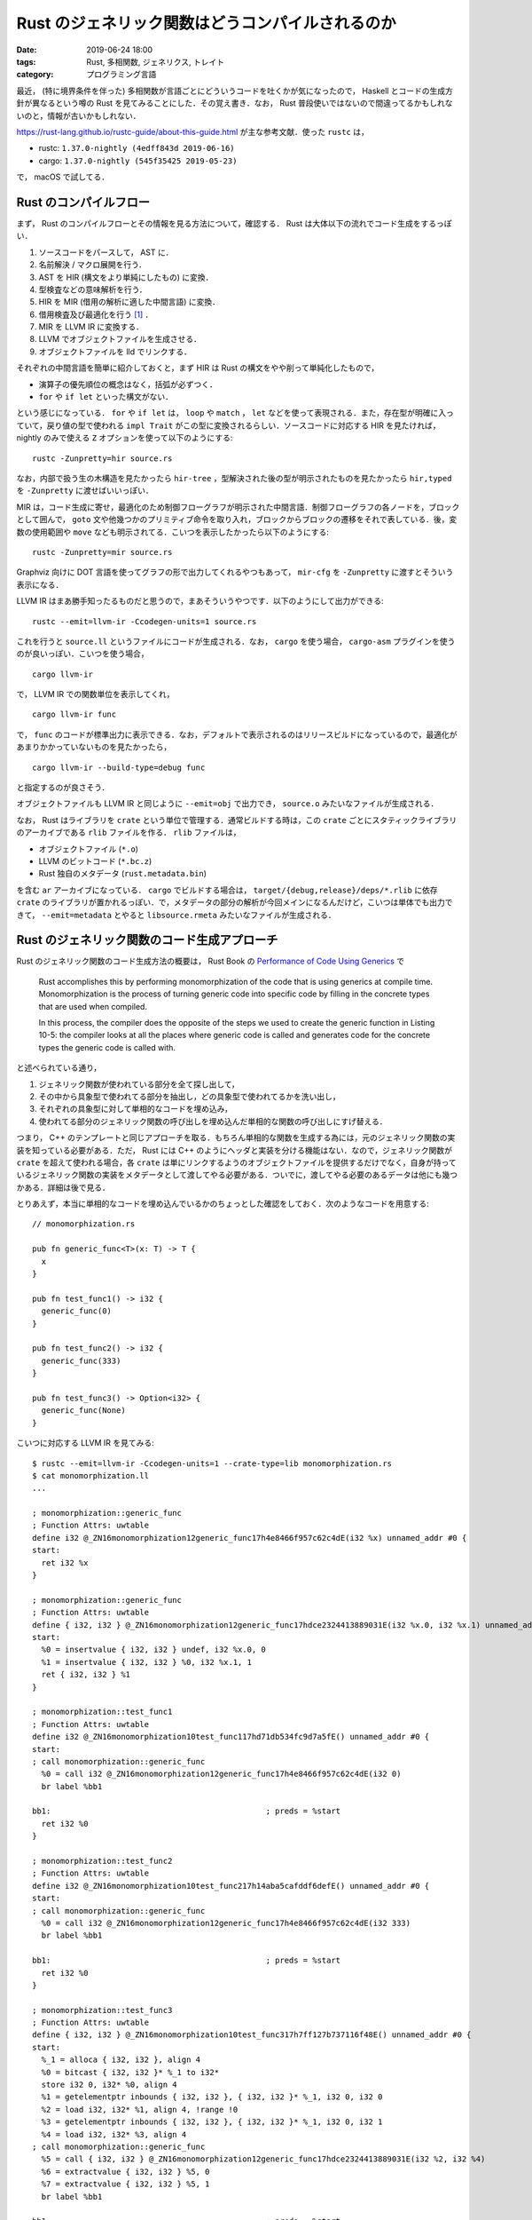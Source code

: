 Rust のジェネリック関数はどうコンパイルされるのか
=================================================

:date: 2019-06-24 18:00
:tags: Rust, 多相関数, ジェネリクス, トレイト
:category: プログラミング言語

最近， (特に境界条件を伴った) 多相関数が言語ごとにどういうコードを吐くかが気になったので， Haskell とコードの生成方針が異なるという噂の Rust を見てみることにした．その覚え書き．なお， Rust 普段使いではないので間違ってるかもしれないのと，情報が古いかもしれない．

https://rust-lang.github.io/rustc-guide/about-this-guide.html が主な参考文献．使った ``rustc`` は，

* rustc: ``1.37.0-nightly (4edff843d 2019-06-16)``
* cargo: ``1.37.0-nightly (545f35425 2019-05-23)``

で， macOS で試してる．

Rust のコンパイルフロー
-----------------------

まず， Rust のコンパイルフローとその情報を見る方法について，確認する． Rust は大体以下の流れでコード生成をするっぽい．

1. ソースコードをパースして， AST に．
2. 名前解決 / マクロ展開を行う．
3. AST を HIR (構文をより単純にしたもの) に変換．
4. 型検査などの意味解析を行う．
5. HIR を MIR (借用の解析に適した中間言語) に変換．
6. 借用検査及び最適化を行う [#mir-based-borrow-check]_ ．
7. MIR を LLVM IR に変換する．
8. LLVM でオブジェクトファイルを生成させる．
9. オブジェクトファイルを lld でリンクする．

それぞれの中間言語を簡単に紹介しておくと，まず HIR は Rust の構文をやや削って単純化したもので，

* 演算子の優先順位の概念はなく，括弧が必ずつく．
* ``for`` や ``if let`` といった構文がない．

という感じになっている． ``for`` や ``if let`` は， ``loop`` や ``match`` ， ``let`` などを使って表現される．また，存在型が明確に入っていて，戻り値の型で使われる ``impl Trait`` がこの型に変換されるらしい．ソースコードに対応する HIR を見たければ， nightly のみで使える ``Z`` オプションを使って以下のようにする::

  rustc -Zunpretty=hir source.rs

なお，内部で扱う生の木構造を見たかったら ``hir-tree`` ，型解決された後の型が明示されたものを見たかったら ``hir,typed`` を ``-Zunpretty`` に渡せばいいっぽい．

MIR は，コード生成に寄せ，最適化のため制御フローグラフが明示された中間言語．制御フローグラフの各ノードを，ブロックとして囲んで， ``goto`` 文や他幾つかのプリミティブ命令を取り入れ，ブロックからブロックの遷移をそれで表している．後，変数の使用範囲や ``move`` なども明示されてる．こいつを表示したかったら以下のようにする::

  rustc -Zunpretty=mir source.rs

Graphviz 向けに DOT 言語を使ってグラフの形で出力してくれるやつもあって， ``mir-cfg`` を ``-Zunpretty`` に渡すとそういう表示になる．

LLVM IR はまあ勝手知ったるものだと思うので，まあそういうやつです．以下のようにして出力ができる::

  rustc --emit=llvm-ir -Ccodegen-units=1 source.rs

これを行うと ``source.ll`` というファイルにコードが生成される．なお， ``cargo`` を使う場合， ``cargo-asm`` プラグインを使うのが良いっぽい．こいつを使う場合， ::

  cargo llvm-ir

で， LLVM IR での関数単位を表示してくれ， ::

  cargo llvm-ir func

で， ``func`` のコードが標準出力に表示できる．なお，デフォルトで表示されるのはリリースビルドになっているので，最適化があまりかかっていないものを見たかったら， ::

  cargo llvm-ir --build-type=debug func

と指定するのが良さそう．

オブジェクトファイルも LLVM IR と同じように ``--emit=obj`` で出力でき， ``source.o`` みたいなファイルが生成される．

なお， Rust はライブラリを ``crate`` という単位で管理する．通常ビルドする時は，この ``crate`` ごとにスタティックライブラリのアーカイブである ``rlib`` ファイルを作る． ``rlib`` ファイルは，

* オブジェクトファイル (``*.o``)
* LLVM のビットコード (``*.bc.z``)
* Rust 独自のメタデータ (``rust.metadata.bin``)

を含む ``ar`` アーカイブになっている． ``cargo`` でビルドする場合は， ``target/{debug,release}/deps/*.rlib`` に依存 ``crate`` のライブラリが置かれるっぽい．で，メタデータの部分の解析が今回メインになるんだけど，こいつは単体でも出力できて， ``--emit=metadata`` とやると ``libsource.rmeta`` みたいなファイルが生成される．

Rust のジェネリック関数のコード生成アプローチ
---------------------------------------------

Rust のジェネリック関数のコード生成方法の概要は， Rust Book の `Performance of Code Using Generics <https://doc.rust-lang.org/1.35.0/book/ch10-01-syntax.html#performance-of-code-using-generics>`_ で

  Rust accomplishes this by performing monomorphization of the code that is using generics at compile time. Monomorphization is the process of turning generic code into specific code by filling in the concrete types that are used when compiled.

  In this process, the compiler does the opposite of the steps we used to create the generic function in Listing 10-5: the compiler looks at all the places where generic code is called and generates code for the concrete types the generic code is called with.

と述べられている通り，

1. ジェネリック関数が使われている部分を全て探し出して，
2. その中から具象型で使われてる部分を抽出し，どの具象型で使われてるかを洗い出し，
3. それぞれの具象型に対して単相的なコードを埋め込み，
4. 使われてる部分のジェネリック関数の呼び出しを埋め込んだ単相的な関数の呼び出しにすげ替える．

つまり， C++ のテンプレートと同じアプローチを取る．もちろん単相的な関数を生成する為には，元のジェネリック関数の実装を知っている必要がある．ただ， Rust には C++ のようにヘッダと実装を分ける機能はない．なので，ジェネリック関数が ``crate`` を超えて使われる場合，各 ``crate`` は単にリンクするようのオブジェクトファイルを提供するだけでなく，自身が持っているジェネリック関数の実装をメタデータとして渡してやる必要がある．ついでに，渡してやる必要のあるデータは他にも幾つかある．詳細は後で見る．

とりあえず，本当に単相的なコードを埋め込んでいるかのちょっとした確認をしておく．次のようなコードを用意する::

  // monomorphization.rs

  pub fn generic_func<T>(x: T) -> T {
    x
  }

  pub fn test_func1() -> i32 {
    generic_func(0)
  }

  pub fn test_func2() -> i32 {
    generic_func(333)
  }

  pub fn test_func3() -> Option<i32> {
    generic_func(None)
  }

こいつに対応する LLVM IR を見てみる::

  $ rustc --emit=llvm-ir -Ccodegen-units=1 --crate-type=lib monomorphization.rs
  $ cat monomorphization.ll
  ...

  ; monomorphization::generic_func
  ; Function Attrs: uwtable
  define i32 @_ZN16monomorphization12generic_func17h4e8466f957c62c4dE(i32 %x) unnamed_addr #0 {
  start:
    ret i32 %x
  }

  ; monomorphization::generic_func
  ; Function Attrs: uwtable
  define { i32, i32 } @_ZN16monomorphization12generic_func17hdce2324413889031E(i32 %x.0, i32 %x.1) unnamed_addr #0 {
  start:
    %0 = insertvalue { i32, i32 } undef, i32 %x.0, 0
    %1 = insertvalue { i32, i32 } %0, i32 %x.1, 1
    ret { i32, i32 } %1
  }

  ; monomorphization::test_func1
  ; Function Attrs: uwtable
  define i32 @_ZN16monomorphization10test_func117hd71db534fc9d7a5fE() unnamed_addr #0 {
  start:
  ; call monomorphization::generic_func
    %0 = call i32 @_ZN16monomorphization12generic_func17h4e8466f957c62c4dE(i32 0)
    br label %bb1

  bb1:                                              ; preds = %start
    ret i32 %0
  }

  ; monomorphization::test_func2
  ; Function Attrs: uwtable
  define i32 @_ZN16monomorphization10test_func217h14aba5cafddf6defE() unnamed_addr #0 {
  start:
  ; call monomorphization::generic_func
    %0 = call i32 @_ZN16monomorphization12generic_func17h4e8466f957c62c4dE(i32 333)
    br label %bb1

  bb1:                                              ; preds = %start
    ret i32 %0
  }

  ; monomorphization::test_func3
  ; Function Attrs: uwtable
  define { i32, i32 } @_ZN16monomorphization10test_func317h7ff127b737116f48E() unnamed_addr #0 {
  start:
    %_1 = alloca { i32, i32 }, align 4
    %0 = bitcast { i32, i32 }* %_1 to i32*
    store i32 0, i32* %0, align 4
    %1 = getelementptr inbounds { i32, i32 }, { i32, i32 }* %_1, i32 0, i32 0
    %2 = load i32, i32* %1, align 4, !range !0
    %3 = getelementptr inbounds { i32, i32 }, { i32, i32 }* %_1, i32 0, i32 1
    %4 = load i32, i32* %3, align 4
  ; call monomorphization::generic_func
    %5 = call { i32, i32 } @_ZN16monomorphization12generic_func17hdce2324413889031E(i32 %2, i32 %4)
    %6 = extractvalue { i32, i32 } %5, 0
    %7 = extractvalue { i32, i32 } %5, 1
    br label %bb1

  bb1:                                              ; preds = %start
    %8 = insertvalue { i32, i32 } undef, i32 %6, 0
    %9 = insertvalue { i32, i32 } %8, i32 %7, 1
    ret { i32, i32 } %9
  }

  ...

見ての通り， ``i32`` と ``Option<i32>`` 用にそれぞれ ``generic_func`` のコードが生成されていて， ``test_func1`` と ``test_func2`` は ``i32`` 用のを， ``test_func3`` は ``Option<i32>`` 用のを呼んでることが分かる．

メタデータの内容
----------------

メタデータは， Rust コンパイラの `rustc_metadata crate <https://github.com/rust-lang/rust/tree/4edff843dd219cf19a5fede6c78c7ce95402e1f5/src/librustc_metadata>`_ で取り扱っているっぽい．まだ，よく分かってない部分もあるんだけど，メタデータは大体以下のフォーマットになってるっぽい:

1. 最初の 7 byte はヘッダで， ``[0, 0, 0, 0, b'r', b'u', b's', b't', 0, 0, 0]`` (``0000 0000 7275 7374 0000 00``) 固定．
2. 次の 1 byte はフォーマットバージョンで，現状はバージョン 4 (``04``)
3. 次の 4 byte は，書き込んだバイト数が入っている．
4. 次はビルドに使った ``rustc`` のバージョンが， ``String`` をシリアライズした形で埋め込まれている．つまり，最初に文字列の長さ，次にその本体が続く感じ．ただし， ``usize`` 型の文字列の長さは， LEB128 エンコードされていて，短い文字列なら 1 byte で表現される．今回の環境では，

   ::

     2b72 7573 7463 2031 2e33 372e 302d 6e69  +rustc 1.37.0-ni
     6768 746c 7920 2834 6564 6666 3834 3364  ghtly (4edff843d
     2032 3031 392d 3036 2d31 3629            2019-06-16)

   となっていた． ``0x2b = 43`` なので合ってそう．

5. 次に `CrateRoot <https://github.com/rust-lang/rust/blob/4edff843dd219cf19a5fede6c78c7ce95402e1f5/src/librustc_metadata/schema.rs#L156>`_ をシリアライズしたものが，埋め込まれる．

メタデータのエンコードは次の関数を用いるっぽい:

.. code-block:: rust

  // https://github.com/rust-lang/rust/blob/4edff843dd219cf19a5fede6c78c7ce95402e1f5/src/librustc_metadata/encoder.rs#L1866
  pub fn encode_metadata<'tcx>(tcx: TyCtxt<'tcx>) -> EncodedMetadata { ... }

``TyCtxt`` は typing context と呼ばれてるけど，ぶっちゃけ色々入ってるやつ．多分 ``crate`` ごとに一つ用意されていて， ``crate`` の情報と型情報などが入っている． ``EncodedMetadata`` はメタデータがバイト列にエンコードされたものを表す型だけど，実体はただの ``Vec<u8>`` の newtype になっている:

.. code-block:: rust

  // https://github.com/rust-lang/rust/blob/4edff843dd219cf19a5fede6c78c7ce95402e1f5/src/librustc/middle/cstore.rs#L150
  pub struct EncodedMetadata {
      pub raw_data: Vec<u8>
  }

この関数の主要部分は ``ecx.encode_crate_root();`` で，ここで ``CrateRoot`` のシリアライズを行なっている．デコードは，次の部分でやるっぽい:

.. code-block:: rust

  // https://github.com/rust-lang/rust/blob/4edff843dd219cf19a5fede6c78c7ce95402e1f5/src/librustc_metadata/decoder.rs#L369
  impl<'tcx> MetadataBlob {
      pub fn is_compatible(&self) -> bool { ... }

      pub fn get_rustc_version(&self) -> String { ... }

      pub fn get_root(&self) -> CrateRoot<'tcx> { ... }

      pub fn list_crate_metadata(&self,
                                out: &mut dyn io::Write) -> io::Result<()>
                                { ... }
  }

``MetadataBlob`` はメタデータのバイトフォーマットデータを表すデータ型で，やはり実体は ``u8`` 列のスライスになっている．ただ，こっちは高速化のため色々やってるっぽくて，その為の保証情報も付随してる．それぞれのメソッドは，

* ``is_compatible``: メタデータのヘッダとバージョンチェック
* ``get_rustc_version``: ``rustc`` のバージョンをデシリアライズして取得
* ``get_root``: ``CrateRoot`` をデシリアライズして取得
* ``list_crate_metadata``: ``get_root`` で取ってきた ``CrateRoot`` から，外部ファイルで依存している名前を一覧表示 [#list-crate-metadata-usecase]_ ．

という感じっぽい．で，肝心のどういう情報が載ってるかだけど，それは ``CrateRoot`` の定義を見れば良くて，フィールドの名前から推察する限り，以下の情報が入ってそう．

* ``crate`` の情報 (名前 / ターゲット / エディションなど)
* 外部やネイティブライブラリへの依存関係
* trait の実装やエクスポートしているシンボル情報
* ``entries_index``

で， ``entries_index`` が今回重要な情報で，こいつには `Entry <https://github.com/rust-lang/rust/blob/4edff843dd219cf19a5fede6c78c7ce95402e1f5/src/librustc_metadata/schema.rs#L211>`_ 要素が格納されている位置がたくさん詰め込まれている． ``Entry`` は以下の種類のデータを持っているっぽい:

.. code-block:: rust

  // https://github.com/rust-lang/rust/blob/4edff843dd219cf19a5fede6c78c7ce95402e1f5/src/librustc_metadata/schema.rs#L231
  pub enum EntryKind<'tcx> {
      Const(ConstQualif, Lazy<RenderedConst>),
      ImmStatic,
      MutStatic,
      ForeignImmStatic,
      ForeignMutStatic,
      ForeignMod,
      ForeignType,
      GlobalAsm,
      Type,
      TypeParam,
      ConstParam,
      Existential,
      Enum(ReprOptions),
      Field,
      Variant(Lazy<VariantData<'tcx>>),
      Struct(Lazy<VariantData<'tcx>>, ReprOptions),
      Union(Lazy<VariantData<'tcx>>, ReprOptions),
      Fn(Lazy<FnData<'tcx>>),
      ForeignFn(Lazy<FnData<'tcx>>),
      Mod(Lazy<ModData>),
      MacroDef(Lazy<MacroDef>),
      Closure(Lazy<ClosureData<'tcx>>),
      Generator(Lazy<GeneratorData<'tcx>>),
      Trait(Lazy<TraitData<'tcx>>),
      Impl(Lazy<ImplData<'tcx>>),
      Method(Lazy<MethodData<'tcx>>),
      AssocType(AssocContainer),
      AssocExistential(AssocContainer),
      AssocConst(AssocContainer, ConstQualif, Lazy<RenderedConst>),
      TraitAlias(Lazy<TraitAliasData<'tcx>>),
  }

で，全種類において，可視性 / 属性 / 安定性情報や，型情報 / ジェネリクス / 境界条件の情報，本体の MIR コードなどが入っているっぽい．

メタデータの MIR を確認する
---------------------------

``rustc`` の nightly 版には， ``rustc_private`` という feature が用意されていて，それを使うと ``rustc`` 内の crate を使える．それを使えば何とかなると思ったんだけど，なんか色々辛くて，コンパイラに直接コードを埋め込むことにした．

``rustc`` のコンパイラ本体コードは， `rustc_driver crate <https://github.com/rust-lang/rust/tree/4edff843dd219cf19a5fede6c78c7ce95402e1f5/src/librustc_driver>`_ で扱っているっぽい．ここの `run_compiler <https://github.com/rust-lang/rust/blob/4edff843dd219cf19a5fede6c78c7ce95402e1f5/src/librustc_driver/lib.rs#L124>`_ に次のコードを追加する:

.. code-block:: rust

  ...

  use rustc::hir::def_id::DefIndex;
  use rustc::hir::def::DefKind;
  use rustc_mir::util::pretty::write_basic_block;

  ...

  if sess.opts.debugging_opts.save_analysis {
      mem::drop(compiler.expansion()?.take());
  }

  // inspect crate metadata code
  //----------------------------------------
  compiler.cstore().iter_crate_data(|_, cmeta| {
      let crate_name_str = String::from(cmeta.name.as_str().get());
      let target_crate_name_prefix = "monomorphization_";
      if crate_name_str.starts_with(target_crate_name_prefix) {
          let idx_num: u32 = crate_name_str[target_crate_name_prefix.len()..]
              .parse().unwrap()
              ;
          let def_index = DefIndex::from(idx_num);

          let entry_name = cmeta.item_name(def_index).as_str();

          if let Some(DefKind::Fn) = cmeta.def_kind(def_index) {
              compiler.global_ctxt().unwrap().peek_mut().enter(|tcx| {
                  println!("{}: {}", entry_name, cmeta.fn_sig(def_index, tcx));

                  if let Some(body) = cmeta.maybe_get_optimized_mir(tcx, def_index) {
                      for block in body.basic_blocks().indices() {
                          write_basic_block(tcx, block, &body, &mut |_, _| Ok(()), &mut io::stdout()).unwrap();
                          if block.index() + 1 != body.basic_blocks().len() {
                              println!("");
                          }
                      }
                  } else {
                      println!("Cannot found MIR body.");
                  }

              });
          } else {
              println!("{}: This entry is not function.", entry_name);
          }
      }
  });
  //----------------------------------------

  compiler.ongoing_codegen()?;

``compiler.cstore()`` は ``CrateStore`` データが入っており，こいつに crate のメタデータが詰め込まれている．こいつから

1. 中身のクレートをそれぞれ見て，名前が ``monomorphization_[0-9]*`` となっているものを引っ張ってくる．
2. 後ろに付いている番号を ``Entry`` のインデックスとして，メタデータからそのエントリの情報をもらってくる．
3. エントリの中身を表示する．

ということをする．ただ， ``Entry`` 自体はパブリックに使えないデータになっていて， ``EntryKind`` も同様なので直接は扱えない．で， ``EntryKind`` に相当するパブリックなデータ型があり，それが ``DefKind`` ．一回こいつでエントリの種別を取得し，関数ならその関数の型シグネチャと MIR コードを表示する．ただこいつらの取得には ``TyCtxt`` が必要になる．こいつはスレッドローカルストレージに格納されていて，取り出すときは色々面倒な操作が必要になる．それを取り出してるのが，  ``compiler.global_ctxt().unwrap().peek_mut().enter(|tcx| { ... })`` の部分．後， MIR は制御フローグラフのノード (ブロック) の塊になっているので，そいつをいい感じに表示するためのコードも入れてる．ただ，このコードはこれだけでは動かなくって， `CrateStore.iter_crate_data <https://github.com/rust-lang/rust/blob/4edff843dd219cf19a5fede6c78c7ce95402e1f5/src/librustc_metadata/cstore.rs#L135>`_ と `write_basic_block <https://github.com/rust-lang/rust/blob/4edff843dd219cf19a5fede6c78c7ce95402e1f5/src/librustc_mir/util/pretty.rs#L302>`_ が必要になるためこいつをパブリックにした:

.. code-block:: diff

  // https://github.com/rust-lang/rust/blob/4edff843dd219cf19a5fede6c78c7ce95402e1f5/src/librustc_metadata/cstore.rs#L135
  - pub(super) fn iter_crate_data<I>(&self, mut i: I)
  + pub fn iter_crate_data<I>(&self, mut i: I)

  // https://github.com/rust-lang/rust/blob/4edff843dd219cf19a5fede6c78c7ce95402e1f5/src/librustc_mir/util/mod.rs#L13
  - pub(super) mod pretty
  + pub mod pretty

で，このコードを埋め込んで ``rustc`` をコンパイルする． https://rust-lang.github.io/rustc-guide/how-to-build-and-run.html の通りに，

::

  cp config.toml.example config.toml
  sed -ie 's/#debug = false/debug = true/' config.toml
  ./x.py build

みたいなことをすればいい．なお，実際に使った ``config.toml`` は以下の感じ:

.. code-block:: diff

  --- config.toml.example
  +++ config.toml
  @@ -27,7 +27,7 @@
   #release-debuginfo = false

   # Indicates whether the LLVM assertions are enabled or not
  -#assertions = false
  +assertions = true

   # Indicates whether ccache is used when building LLVM
   #ccache = false
  @@ -136,7 +136,7 @@
   # Flag to specify whether any documentation is built. If false, rustdoc and
   # friends will still be compiled but they will not be used to generate any
   # documentation.
  -#docs = true
  +docs = false

   # Indicate whether the compiler should be documented in addition to the standard
   # library and facade crates.
  @@ -263,7 +263,7 @@
   # Note: the slowness of the non optimized compiler compiling itself usually
   #       outweighs the time gains in not doing optimizations, therefore a
   #       full bootstrap takes much more time with `optimize` set to false.
  -#optimize = true
  +optimize = true

   # Indicates that the build should be configured for debugging Rust. A
   # `debug`-enabled compiler and standard library will be somewhat
  @@ -286,7 +286,7 @@
   #       "maximally debuggable" environment (notably libstd) takes
   #       hours to build.
   #
  -#debug = false
  +debug = true

   # Number of codegen units to use for each compiler invocation. A value of 0
   # means "the number of cores on this machine", and 1+ is passed through to the
  @@ -324,10 +324,10 @@
   #debuginfo-level-tests = 0

   # Whether or not `panic!`s generate backtraces (RUST_BACKTRACE)
  -#backtrace = true
  +backtrace = true

   # Whether to always use incremental compilation when building rustc
  -#incremental = false
  +incremental = true

   # Build a multi-threaded rustc
   #parallel-compiler = false
  @@ -340,7 +340,7 @@
   # The "channel" for the Rust build to produce. The stable/beta channels only
   # allow using stable features, whereas the nightly and dev channels allow using
   # nightly features
  -#channel = "dev"
  +channel = "dev"

   # By default the `rustc` executable is built with `-Wl,-rpath` flags on Unix
   # platforms to ensure that the compiler is usable by default from the build
  @@ -353,12 +353,12 @@
   #verbose-tests = false

   # Flag indicating whether tests are compiled with optimizations (the -O flag).
  -#optimize-tests = true
  +optimize-tests = false

   # Flag indicating whether codegen tests will be run or not. If you get an error
   # saying that the FileCheck executable is missing, you may want to disable this.
   # Also see the target's llvm-filecheck option.
  -#codegen-tests = true
  +codegen-tests = false

   # Flag indicating whether git info will be retrieved from .git automatically.
   # Having the git information can cause a lot of rebuilds during development.
  @@ -408,7 +408,7 @@
   #deny-warnings = true

   # Print backtrace on internal compiler errors during bootstrap
  -#backtrace-on-ice = false
  +backtrace-on-ice = true

   # Whether to verify generated LLVM IR
   #verify-llvm-ir = false

なお， ``rustup`` でこのビルドしたコンパイラを，次のように登録できるらしい::

  rustup toolchain link local-build build/x86_64*/stage2

便利だ．後は使いたいディレクトリで ``rustup override set local-build`` とかすればいい．で，まず ``hir-tree`` からみたいエントリのインデックスを特定する::

  $ rustc -Zunpretty=hir-tree monomorphization.rs
  ...
          HirId {
              owner: DefIndex(12),
              local_id: 0,
          }: Item {
              ident: generic_func#0,
              hir_id: HirId {
                  owner: DefIndex(12),
                  local_id: 0,
              },
              attrs: [],
              node: Fn(
                  FnDecl {
                      inputs: [
                          type(T),
                      ],
                      output: Return(
                          type(T),
                      ),
                      c_variadic: false,
                      implicit_self: None,
                  },
  ...

``generic_func`` は 12 番っぽい．この番号を元に次のようにして，メタデータを見る::

  $ rustc --crate-type=lib --crate-name=monomorphization_12 monomorphization.rs
  $ cat > main.rs
  extern crate monomorphization_12;

  fn main() {
    println!("{:?}", monomorphization_12::generic_func(0));
  }
  $ rustc -L . main.rs
  generic_func: fn(T) -> T
    bb0: {
        _0 = move _1;                    // bb0[0]: scope 0 at monomorphization.rs:4:3: 4:4
        return;                          // bb0[1]: scope 0 at monomorphization.rs:5:2: 5:2
    }

このコードが，元の ``monomorphization.rs`` の ``generic_func`` 関数の MIR コードと一致することは，以下のように確認できる::

  $ rustc --crate-type=lib -Zunpretty=mir monomorphization.rs
  ...

  fn  generic_func(_1: T) -> T {
      let mut _0: T;                       // return place in scope 0 at monomorphization.rs:3:33: 3:34

      bb0: {
          _0 = move _1;                    // bb0[0]: scope 0 at monomorphization.rs:4:3: 4:4
          return;                          // bb0[1]: scope 0 at monomorphization.rs:5:2: 5:2
      }
  }

  ...

境界条件を伴ったジェネリック関数
--------------------------------

トレイトの境界条件が付いた場合は，どのようなコードが生成されるかも見てみる．まず，次のコードを用意する:

.. code-block:: rust

  // trait_monomorphization.rs

  pub trait TestTrait {
    fn test_trait_func(self) -> Self;
  }

  pub fn generic_trait_func<T: TestTrait>(x: T) -> T {
    x.test_trait_func()
  }

  impl TestTrait for i32 {
    fn test_trait_func(self) -> Self {
      self
    }
  }

  impl TestTrait for Option<i32> {
    fn test_trait_func(self) -> Self {
      self
    }
  }

  pub fn test_func1() -> i32 {
    generic_trait_func(0)
  }

  pub fn test_func2() -> i32 {
    generic_trait_func(333)
  }

  pub fn test_func3() -> Option<i32> {
    generic_trait_func(None)
  }

こいつの， MIR コードは以下のようになる::

  $ rustc --crate-type lib -Zunpretty=mir trait_monomorphization.rs
  // WARNING: This output format is intended for human consumers only
  // and is subject to change without notice. Knock yourself out.
  fn  <impl at trait_monomorphization.rs:17:1: 21:2>::test_trait_func(_1: std::option::Option<i32>) -> std::option::Option<i32> {
      let mut _0: std::option::Option<i32>; // return place in scope 0 at trait_monomorphization.rs:18:31: 18:35

      bb0: {
          _0 = _1;                         // bb0[0]: scope 0 at trait_monomorphization.rs:19:5: 19:9
          return;                          // bb0[1]: scope 0 at trait_monomorphization.rs:20:4: 20:4
      }
  }

  fn  generic_trait_func(_1: T) -> T {
      let mut _0: T;                       // return place in scope 0 at trait_monomorphization.rs:7:50: 7:51
      let mut _2: T;                       // in scope 0 at trait_monomorphization.rs:8:3: 8:4

      bb0: {
          StorageLive(_2);                 // bb0[0]: scope 0 at trait_monomorphization.rs:8:3: 8:4
          _2 = move _1;                    // bb0[1]: scope 0 at trait_monomorphization.rs:8:3: 8:4
          _0 = const <T as TestTrait>::test_trait_func(move _2) -> bb1; // bb0[2]: scope 0 at trait_monomorphization.rs:8:3: 8:22
                                          // ty::Const
                                          // + ty: fn(T) -> T {<T as TestTrait>::test_trait_func}
                                          // + val: Scalar(<ZST>)
                                          // mir::Constant
                                          // + span: trait_monomorphization.rs:8:5: 8:20
                                          // + ty: fn(T) -> T {<T as TestTrait>::test_trait_func}
                                          // + literal: Const { ty: fn(T) -> T {<T as TestTrait>::test_trait_func}, val: Scalar(<ZST>) }
      }

      bb1: {
          StorageDead(_2);                 // bb1[0]: scope 0 at trait_monomorphization.rs:8:21: 8:22
          return;                          // bb1[1]: scope 0 at trait_monomorphization.rs:9:2: 9:2
      }
  }

  fn  <impl at trait_monomorphization.rs:11:1: 15:2>::test_trait_func(_1: i32) -> i32 {
      let mut _0: i32;                     // return place in scope 0 at trait_monomorphization.rs:12:31: 12:35

      bb0: {
          _0 = _1;                         // bb0[0]: scope 0 at trait_monomorphization.rs:13:5: 13:9
          return;                          // bb0[1]: scope 0 at trait_monomorphization.rs:14:4: 14:4
      }
  }

  fn  test_func1() -> i32 {
      let mut _0: i32;                     // return place in scope 0 at trait_monomorphization.rs:23:24: 23:27

      bb0: {
          _0 = const generic_trait_func::<i32>(const 0i32) -> bb1; // bb0[0]: scope 0 at trait_monomorphization.rs:24:3: 24:24
                                          // ty::Const
                                          // + ty: fn(i32) -> i32 {generic_trait_func::<i32>}
                                          // + val: Scalar(<ZST>)
                                          // mir::Constant
                                          // + span: trait_monomorphization.rs:24:3: 24:21
                                          // + ty: fn(i32) -> i32 {generic_trait_func::<i32>}
                                          // + literal: Const { ty: fn(i32) -> i32 {generic_trait_func::<i32>}, val: Scalar(<ZST>) }
                                          // ty::Const
                                          // + ty: i32
                                          // + val: Scalar(0x00000000)
                                          // mir::Constant
                                          // + span: trait_monomorphization.rs:24:22: 24:23
                                          // + ty: i32
                                          // + literal: Const { ty: i32, val: Scalar(0x00000000) }
      }

      bb1: {
          return;                          // bb1[0]: scope 0 at trait_monomorphization.rs:25:2: 25:2
      }
  }

  fn  test_func3() -> std::option::Option<i32> {
      let mut _0: std::option::Option<i32>; // return place in scope 0 at trait_monomorphization.rs:31:24: 31:35
      let mut _1: std::option::Option<i32>; // in scope 0 at trait_monomorphization.rs:32:22: 32:26

      bb0: {
          StorageLive(_1);                 // bb0[0]: scope 0 at trait_monomorphization.rs:32:22: 32:26
          discriminant(_1) = 0;            // bb0[1]: scope 0 at trait_monomorphization.rs:32:22: 32:26
          _0 = const generic_trait_func::<std::option::Option<i32>>(move _1) -> bb1; // bb0[2]: scope 0 at trait_monomorphization.rs:32:3: 32:27
                                          // ty::Const
                                          // + ty: fn(std::option::Option<i32>) -> std::option::Option<i32> {generic_trait_func::<std::option::Option<i32>>}
                                          // + val: Scalar(<ZST>)
                                          // mir::Constant
                                          // + span: trait_monomorphization.rs:32:3: 32:21
                                          // + ty: fn(std::option::Option<i32>) -> std::option::Option<i32> {generic_trait_func::<std::option::Option<i32>>}
                                          // + literal: Const { ty: fn(std::option::Option<i32>) -> std::option::Option<i32> {generic_trait_func::<std::option::Option<i32>>}, val: Scalar(<ZST>) }
      }

      bb1: {
          StorageDead(_1);                 // bb1[0]: scope 0 at trait_monomorphization.rs:32:26: 32:27
          return;                          // bb1[1]: scope 0 at trait_monomorphization.rs:33:2: 33:2
      }
  }

  fn  test_func2() -> i32 {
      let mut _0: i32;                     // return place in scope 0 at trait_monomorphization.rs:27:24: 27:27

      bb0: {
          _0 = const generic_trait_func::<i32>(const 333i32) -> bb1; // bb0[0]: scope 0 at trait_monomorphization.rs:28:3: 28:26
                                          // ty::Const
                                          // + ty: fn(i32) -> i32 {generic_trait_func::<i32>}
                                          // + val: Scalar(<ZST>)
                                          // mir::Constant
                                          // + span: trait_monomorphization.rs:28:3: 28:21
                                          // + ty: fn(i32) -> i32 {generic_trait_func::<i32>}
                                          // + literal: Const { ty: fn(i32) -> i32 {generic_trait_func::<i32>}, val: Scalar(<ZST>) }
                                          // ty::Const
                                          // + ty: i32
                                          // + val: Scalar(0x0000014d)
                                          // mir::Constant
                                          // + span: trait_monomorphization.rs:28:22: 28:25
                                          // + ty: i32
                                          // + literal: Const { ty: i32, val: Scalar(0x0000014d) }
      }

      bb1: {
          return;                          // bb1[0]: scope 0 at trait_monomorphization.rs:29:2: 29:2
      }
  }

トレイトのメソッド呼び出しが， ``<T as Trait>::method`` みたいな形に変わり，境界条件はなくなっている． LLVM IR も見てみる::

  $ rustc --crate-type=lib --emit=llvm-ir trait_monomorphization.rs
  $ cat trait_monomorphization.ll
  ...

  ; trait_monomorphization::generic_trait_func
  ; Function Attrs: uwtable
  define { i32, i32 } @_ZN22trait_monomorphization18generic_trait_func17h2353f770a11f3463E(i32 %x.0, i32 %x.1) unnamed_addr #0 {
  start:
  ; call <core::option::Option<i32> as trait_monomorphization::TestTrait>::test_trait_func
    %0 = call { i32, i32 } @"_ZN85_$LT$core..option..Option$LT$i32$GT$$u20$as$u20$trait_monomorphization..TestTrait$GT$15test_trait_func17h91469f85fa74f82cE"(i32 %x.0, i32 %x.1)
    %1 = extractvalue { i32, i32 } %0, 0
    %2 = extractvalue { i32, i32 } %0, 1
    br label %bb1

  bb1:                                              ; preds = %start
    %3 = insertvalue { i32, i32 } undef, i32 %1, 0
    %4 = insertvalue { i32, i32 } %3, i32 %2, 1
    ret { i32, i32 } %4
  }

  ; trait_monomorphization::generic_trait_func
  ; Function Attrs: uwtable
  define i32 @_ZN22trait_monomorphization18generic_trait_func17h888a1bef68f0d18bE(i32 %x) unnamed_addr #0 {
  start:
  ; call <i32 as trait_monomorphization::TestTrait>::test_trait_func
    %0 = call i32 @"_ZN57_$LT$i32$u20$as$u20$trait_monomorphization..TestTrait$GT$15test_trait_func17hc700a3de885bafa4E"(i32 %x)
    br label %bb1

  bb1:                                              ; preds = %start
    ret i32 %0
  }

  ; <i32 as trait_monomorphization::TestTrait>::test_trait_func
  ; Function Attrs: uwtable
  define i32 @"_ZN57_$LT$i32$u20$as$u20$trait_monomorphization..TestTrait$GT$15test_trait_func17hc700a3de885bafa4E"(i32 %self) unnamed_addr #0 {
  start:
    ret i32 %self
  }

  ; <core::option::Option<i32> as trait_monomorphization::TestTrait>::test_trait_func
  ; Function Attrs: uwtable
  define { i32, i32 } @"_ZN85_$LT$core..option..Option$LT$i32$GT$$u20$as$u20$trait_monomorphization..TestTrait$GT$15test_trait_func17h91469f85fa74f82cE"(i32 %self.0, i32 %self.1) unnamed_addr #0 {
  start:
    %0 = insertvalue { i32, i32 } undef, i32 %self.0, 0
    %1 = insertvalue { i32, i32 } %0, i32 %self.1, 1
    ret { i32, i32 } %1
  }

  ; trait_monomorphization::test_func1
  ; Function Attrs: uwtable
  define i32 @_ZN22trait_monomorphization10test_func117h34f6be1b1f5ee768E() unnamed_addr #0 {
  start:
  ; call trait_monomorphization::generic_trait_func
    %0 = call i32 @_ZN22trait_monomorphization18generic_trait_func17h888a1bef68f0d18bE(i32 0)
    br label %bb1

  bb1:                                              ; preds = %start
    ret i32 %0
  }

  ; trait_monomorphization::test_func2
  ; Function Attrs: uwtable
  define i32 @_ZN22trait_monomorphization10test_func217h4d629592fd7a0d2cE() unnamed_addr #0 {
  start:
  ; call trait_monomorphization::generic_trait_func
    %0 = call i32 @_ZN22trait_monomorphization18generic_trait_func17h888a1bef68f0d18bE(i32 333)
    br label %bb1

  bb1:                                              ; preds = %start
    ret i32 %0
  }

  ; trait_monomorphization::test_func3
  ; Function Attrs: uwtable
  define { i32, i32 } @_ZN22trait_monomorphization10test_func317ha2174098ce8095a3E() unnamed_addr #0 {
  start:
    %_1 = alloca { i32, i32 }, align 4
    %0 = bitcast { i32, i32 }* %_1 to i32*
    store i32 0, i32* %0, align 4
    %1 = getelementptr inbounds { i32, i32 }, { i32, i32 }* %_1, i32 0, i32 0
    %2 = load i32, i32* %1, align 4, !range !0
    %3 = getelementptr inbounds { i32, i32 }, { i32, i32 }* %_1, i32 0, i32 1
    %4 = load i32, i32* %3, align 4
  ; call trait_monomorphization::generic_trait_func
    %5 = call { i32, i32 } @_ZN22trait_monomorphization18generic_trait_func17h2353f770a11f3463E(i32 %2, i32 %4)
    %6 = extractvalue { i32, i32 } %5, 0
    %7 = extractvalue { i32, i32 } %5, 1
    br label %bb1

  bb1:                                              ; preds = %start
    %8 = insertvalue { i32, i32 } undef, i32 %6, 0
    %9 = insertvalue { i32, i32 } %8, i32 %7, 1
    ret { i32, i32 } %9
  }

  ...

やはり，普通のジェネリック関数と同じで，型ごとに特殊化されたコードが生成され，メソッドの実装もそれぞれ埋め込まれるっぽい．なお，表示が同じになるのでやらないけど，メタデータに， ``generic_func`` の時と同じように ``generic_trait_func`` の MIR コードも埋め込まれる．

まとめ
------

というわけで， Rust のジェネリック関数は基本，関数が使われる場所を解析して，その場所の型ごとに特殊化したコードを生成しそれを使うようにする．ただ，パブリックなジェネリック関数はそのコード情報を crate に埋め込む必要があるので，メタデータに MIR コードとして入れておく．これはトレイトによる境界条件があっても変わらない，という感じっぽい．基本 C++ のテンプレートと同じで，ソース中にそのまま書ける感じかな．

``rustc`` の解読，辛かったけど，色々情報を手に入れた．結構 ``rustc`` で情報を見れるの良さそう．後， ``rustup`` をそのままビルドしたコードに使えるのもいいっすね．

.. [#mir-based-borrow-check] 元々は HIR で借用検査 (borrow check) を行なっていたっぽいが， Rust 2018 で入った NLL (non-lexical lifetime) の為に MIR でやるようにしたっぽい．
.. [#list-crate-metadata-usecase] 正直，何に使うかはよく分かってない．
